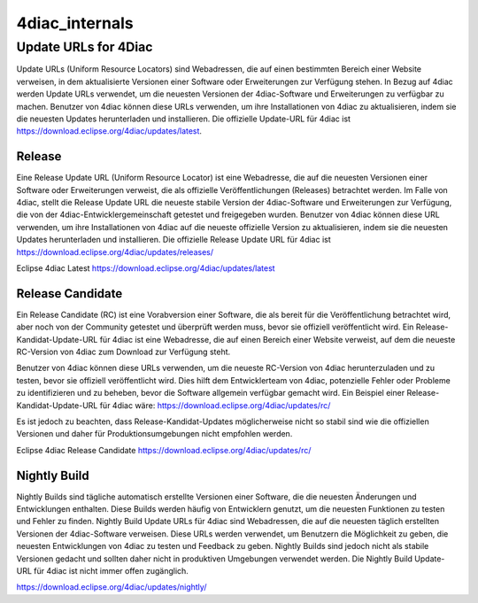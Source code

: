 4diac_internals
=====================

Update URLs for 4Diac
......................

Update URLs (Uniform Resource Locators) sind Webadressen, die auf einen bestimmten Bereich einer Website verweisen, in dem aktualisierte Versionen einer Software oder Erweiterungen zur Verfügung stehen. In Bezug auf 4diac werden Update URLs verwendet, um die neuesten Versionen der 4diac-Software und Erweiterungen zu verfügbar zu machen. Benutzer von 4diac können diese URLs verwenden, um ihre Installationen von 4diac zu aktualisieren, indem sie die neuesten Updates herunterladen und installieren. Die offizielle Update-URL für 4diac ist https://download.eclipse.org/4diac/updates/latest.


Release
-------

Eine Release Update URL (Uniform Resource Locator) ist eine Webadresse, die auf die neuesten Versionen einer Software oder Erweiterungen verweist, die als offizielle Veröffentlichungen (Releases) betrachtet werden. Im Falle von 4diac, stellt die Release Update URL die neueste stabile Version der 4diac-Software und Erweiterungen zur Verfügung, die von der 4diac-Entwicklergemeinschaft getestet und freigegeben wurden. Benutzer von 4diac können diese URL verwenden, um ihre Installationen von 4diac auf die neueste offizielle Version zu aktualisieren, indem sie die neuesten Updates herunterladen und installieren.
Die offizielle Release Update URL für 4diac ist https://download.eclipse.org/4diac/updates/releases/

Eclipse 4diac Latest
https://download.eclipse.org/4diac/updates/latest


Release Candidate
-----------------

Ein Release Candidate (RC) ist eine Vorabversion einer Software, die als bereit für die Veröffentlichung betrachtet wird, aber noch von der Community getestet und überprüft werden muss, bevor sie offiziell veröffentlicht wird. Ein Release-Kandidat-Update-URL für 4diac ist eine Webadresse, die auf einen Bereich einer Website verweist, auf dem die neueste RC-Version von 4diac zum Download zur Verfügung steht.

Benutzer von 4diac können diese URLs verwenden, um die neueste RC-Version von 4diac herunterzuladen und zu testen, bevor sie offiziell veröffentlicht wird. Dies hilft dem Entwicklerteam von 4diac, potenzielle Fehler oder Probleme zu identifizieren und zu beheben, bevor die Software allgemein verfügbar gemacht wird. Ein Beispiel einer Release-Kandidat-Update-URL für 4diac wäre: https://download.eclipse.org/4diac/updates/rc/

Es ist jedoch zu beachten, dass Release-Kandidat-Updates möglicherweise nicht so stabil sind wie die offiziellen Versionen und daher für Produktionsumgebungen nicht empfohlen werden.

Eclipse 4diac Release Candidate
https://download.eclipse.org/4diac/updates/rc/



Nightly Build
-------------

Nightly Builds sind tägliche automatisch erstellte Versionen einer Software, die die neuesten Änderungen und Entwicklungen enthalten. Diese Builds werden häufig von Entwicklern genutzt, um die neuesten Funktionen zu testen und Fehler zu finden. Nightly Build Update URLs für 4diac sind Webadressen, die auf die neuesten täglich erstellten Versionen der 4diac-Software verweisen. Diese URLs werden verwendet, um Benutzern die Möglichkeit zu geben, die neuesten Entwicklungen von 4diac zu testen und Feedback zu geben. Nightly Builds sind jedoch nicht als stabile Versionen gedacht und sollten daher nicht in produktiven Umgebungen verwendet werden. Die Nightly Build Update-URL für 4diac ist nicht immer offen zugänglich.

https://download.eclipse.org/4diac/updates/nightly/
